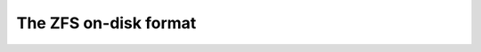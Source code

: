 ========================
 The ZFS on-disk format
========================

.. csv-table:: feature compatibility
   :file: feature-compatibility.csv
   :header-rows: 1
   :stub-columns: 1
